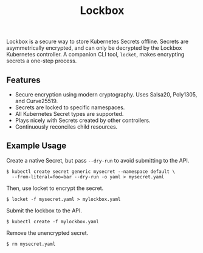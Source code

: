 #+TITLE: Lockbox

[[https://pkg.go.dev/github.com/cloudflare/lockbox][https://pkg.go.dev/badge/github.com/cloudflare/lockbox.png]]

Lockbox is a secure way to store Kubernetes Secrets offline. Secrets are asymmetrically encrypted, and can only be decrypted by the Lockbox Kubernetes controller. A companion CLI tool, =locket=, makes encrypting secrets a one-step process.

** Features
+ Secure encryption using modern cryptography. Uses Salsa20, Poly1305, and Curve25519.
+ Secrets are locked to specific namespaces.
+ All Kubernetes Secret types are supported.
+ Plays nicely with Secrets created by other controllers.
+ Continuously reconciles child resources.

** Example Usage
Create a native Secret, but pass =--dry-run= to avoid submitting to the API.

#+begin_example
$ kubectl create secret generic mysecret --namespace default \
  --from-literal=foo=bar --dry-run -o yaml > mysecret.yaml
#+end_example

Then, use locket to encrypt the secret.

#+begin_example
$ locket -f mysecret.yaml > mylockbox.yaml
#+end_example

Submit the lockbox to the API.

#+begin_example
$ kubectl create -f mylockbox.yaml
#+end_example

Remove the unencrypted secret.

#+begin_example
$ rm mysecret.yaml
#+end_example
